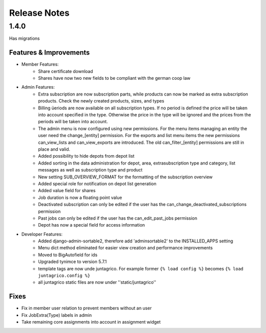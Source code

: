 Release Notes
=============

1.4.0
-----
Has  migrations

Features & Improvements
^^^^^^^^^^^^^^^^^^^^^^^
* Member Features:
    * Share certificate download
    * Shares have now two new fields to be compliant with the german coop law

* Admin Features:
    * Extra subscription are now subscription parts, while products can now be marked as extra subscription products. Check the newly created products, sizes, and types
    * Billing üeriods are now available on all subscription types. If no period is defined the price will be taken into account specified in the type. Otherwise the price in the type will be ignored and the prices from the periods will be taken into account.
    * The admin menu is now configured using new permissions. For the menu items managing an entity the user need the change_[entity] permission. For the exports and list menu items the new permissions can_view_lists and can_view_exports are introduced. The old can_filter_[entity] permissions are still in place and valid. 
    * Added possibility to hide depots from depot list
    * Added sorting in the data administration for depot, area, extrasubscription type and category, list messages as well as subscription type and product
    * New setting SUB_OVERVIEW_FORMAT for the formatting of the subscription overview
    * Added special role for notification on depot list generation
    * Added value field for shares
    * Job duration is now a floating point value
    * Deactivated subscription can only be edited if the user has the can_change_deactivated_subscriptions permission
    * Past jobs can only be edited if the user has the can_edit_past_jobs permission
    * Depot has now a special field for access information

* Developer Features:
    * Added django-admin-sortable2, therefore add 'adminsortable2' to the INSTALLED_APPS setting
    * Menu dict method eliminated for easier view creation and performance improvements
    * Moved to BigAutofield for ids
    * Upgraded tynimce to version 5.7.1
    * template tags are now unde juntagrico. For example former ``{% load config %}`` becomes ``{% load juntagrico.config %}``
    * all juntagrico static files are now under ''static/juntagrico''

Fixes
^^^^^
* Fix in member user relation to prevent members without an user
* Fix JobExtra(Type) labels in admin
* Take remaining core assignments into account in assignment widget
